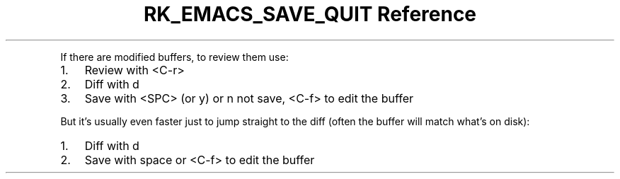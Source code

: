 .\" Automatically generated by Pandoc 3.6
.\"
.TH "RK_EMACS_SAVE_QUIT Reference" "" "" ""
.PP
If there are modified buffers, to review them use:
.IP "1." 3
Review with \f[CR]<C\-r>\f[R]
.IP "2." 3
Diff with \f[CR]d\f[R]
.IP "3." 3
Save with \f[CR]<SPC>\f[R] (or \f[CR]y\f[R]) or \f[CR]n\f[R] not save,
\f[CR]<C\-f>\f[R] to edit the buffer
.PP
But it\[cq]s usually even faster just to jump straight to the diff
(often the buffer will match what\[cq]s on disk):
.IP "1." 3
Diff with \f[CR]d\f[R]
.IP "2." 3
Save with space or \f[CR]<C\-f>\f[R] to edit the buffer
